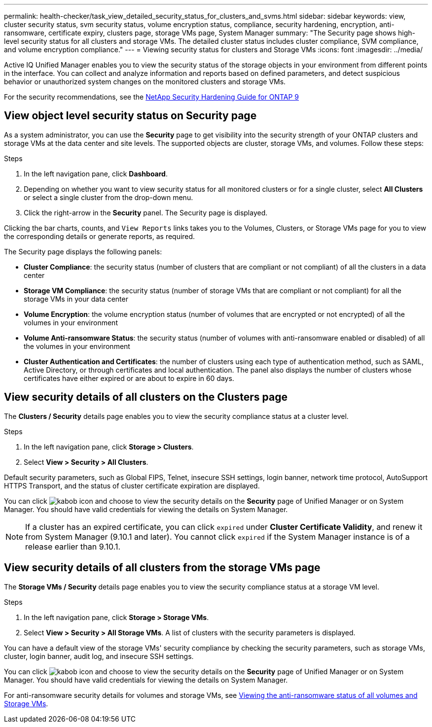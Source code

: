 ---
permalink: health-checker/task_view_detailed_security_status_for_clusters_and_svms.html
sidebar: sidebar
keywords: view, cluster security status, svm security status, volume encryption status, compliance, security hardening, encryption, anti-ransomware, certificate expiry, clusters page, storage VMs page, System Manager
summary: "The Security page shows high-level security status for all clusters and storage VMs. The detailed cluster status includes cluster compliance, SVM compliance, and volume encryption compliance."
---
= Viewing security status for clusters and Storage VMs
:icons: font
:imagesdir: ../media/

[.lead]
Active IQ Unified Manager enables you to view the security status of the storage objects in your environment from different points in the interface. You can collect and analyze information and reports based on defined parameters, and detect suspicious behavior or unauthorized system changes on the monitored clusters and storage VMs.

For the security recommendations, see the http://www.netapp.com/us/media/tr-4569.pdf[NetApp Security Hardening Guide for ONTAP 9]

== View object level security status on Security page
As a system administrator, you can use the *Security* page to get visibility into the security strength of your ONTAP clusters and storage VMs at the data center and site levels. The supported objects are cluster, storage VMs, and volumes. Follow these steps:

.Steps

. In the left navigation pane, click *Dashboard*.
. Depending on whether you want to view security status for all monitored clusters or for a single cluster, select *All Clusters* or select a single cluster from the drop-down menu.
. Click the right-arrow in the *Security* panel. The Security page is displayed.

Clicking the bar charts, counts, and `View Reports` links takes you to the Volumes, Clusters, or Storage VMs page for you to view the corresponding details or generate reports, as required.

The Security page displays the following panels:

 * *Cluster Compliance*: the security status (number of clusters that are compliant or not compliant) of all the clusters in a data center
 * *Storage VM Compliance*: the security status (number of storage VMs that are compliant or not compliant) for all the storage VMs in your data center
 * *Volume Encryption*: the volume encryption status (number of volumes that are encrypted or not encrypted) of all the volumes in your environment
 * *Volume Anti-ransomware Status*: the security status (number of volumes with anti-ransomware enabled or disabled) of all the volumes in your environment
 * *Cluster Authentication and Certificates*: the number of clusters using each type of authentication method, such as SAML, Active Directory, or through certificates and local authentication. The panel also displays the number of clusters whose certificates have either expired or are about to expire in 60 days.

== View security details of all clusters on the Clusters page
The *Clusters / Security* details page enables you to view the security compliance status at a cluster level.

.Steps

. In the left navigation pane, click *Storage > Clusters*.
. Select *View > Security > All Clusters*.

Default security parameters, such as Global FIPS, Telnet, insecure SSH settings, login banner, network time protocol, AutoSupport HTTPS Transport, and the status of cluster certificate expiration are displayed.

You can click image:icon_kabob.gif[kabob icon] and choose to view the security details on the *Security* page of Unified Manager or on System Manager. You should have valid credentials for viewing the details on System Manager.

[NOTE]
If a cluster has an expired certificate, you can click `expired` under *Cluster Certificate Validity*, and renew it from System Manager (9.10.1 and later). You cannot click `expired` if the System Manager instance is of a release earlier than 9.10.1.

== View security details of all clusters from the storage VMs page
The *Storage VMs / Security* details page enables you to view the security compliance status at a storage VM level.

.Steps

. In the left navigation pane, click *Storage > Storage VMs*.
. Select *View > Security > All Storage VMs*. A list of clusters with the security parameters is displayed.

You can have a default view of the storage VMs' security compliance by checking the security parameters, such as storage VMs, cluster, login banner, audit log, and insecure SSH settings.

You can click image:icon_kabob.gif[kabob icon] and choose to view the security details on the *Security* page of Unified Manager or on System Manager. You should have valid credentials for viewing the details on System Manager.

For anti-ransomware security details for volumes and storage VMs, see link:health-checker/task_view_antiransomware_status_of_all_volumes_storage_vms.html[Viewing the anti-ransomware status of all volumes and Storage VMs].
